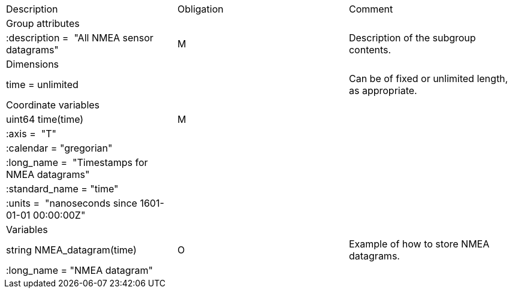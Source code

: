 |========================================================================
|Description |Obligation |Comment
|Group attributes | |
|:description =  "All NMEA sensor datagrams" |M |Description of the subgroup contents.
|Dimensions | |
|time = unlimited | |Can be of fixed or unlimited length, as appropriate.
|Coordinate variables | |
|uint64 time(time) |M |
|:axis =  "T" | |
|:calendar = "gregorian" | |
|:long_name =  "Timestamps for NMEA datagrams" | |
|:standard_name = "time" | |
|:units =  "nanoseconds since 1601-01-01 00:00:00Z" | |
|Variables | |
|string NMEA_datagram(time) |O |Example of how to store NMEA datagrams.
|:long_name = "NMEA datagram" | |
|========================================================================
